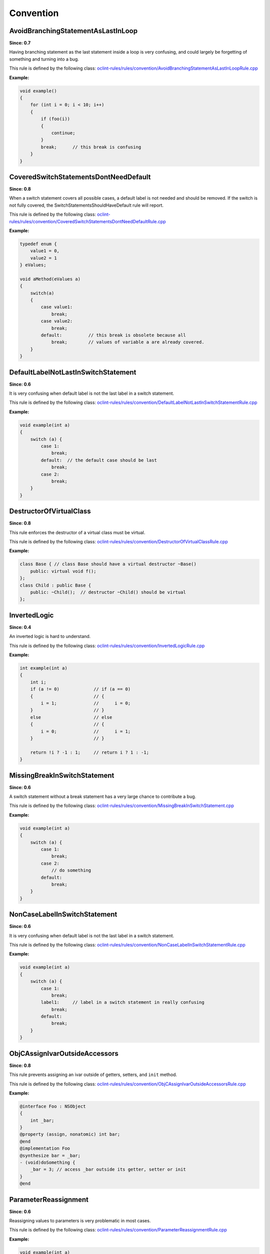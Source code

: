 Convention
==========

AvoidBranchingStatementAsLastInLoop
-----------------------------------

**Since: 0.7**

Having branching statement as the last statement inside a loop is very confusing, and could largely be forgetting of something and turning into a bug.

This rule is defined by the following class: `oclint-rules/rules/convention/AvoidBranchingStatementAsLastInLoopRule.cpp <https://github.com/oclint/oclint/blob/master/oclint-rules/rules/convention/AvoidBranchingStatementAsLastInLoopRule.cpp>`_

**Example:**

.. code-block:: cpp

    void example()
    {
        for (int i = 0; i < 10; i++)
        {
            if (foo(i))
            {
                continue;
            }
            break;      // this break is confusing
        }
    }

CoveredSwitchStatementsDontNeedDefault
--------------------------------------

**Since: 0.8**

When a switch statement covers all possible cases, a default label is not needed and should be removed. If the switch is not fully covered, the SwitchStatementsShouldHaveDefault rule will report.

This rule is defined by the following class: `oclint-rules/rules/convention/CoveredSwitchStatementsDontNeedDefaultRule.cpp <https://github.com/oclint/oclint/blob/master/oclint-rules/rules/convention/CoveredSwitchStatementsDontNeedDefaultRule.cpp>`_

**Example:**

.. code-block:: cpp

    typedef enum {
        value1 = 0,
        value2 = 1
    } eValues;

    void aMethod(eValues a)
    {
        switch(a)
        {
            case value1:
                break;
            case value2:
                break;
            default:          // this break is obsolete because all
                break;        // values of variable a are already covered.
        }
    }

DefaultLabelNotLastInSwitchStatement
------------------------------------

**Since: 0.6**

It is very confusing when default label is not the last label in a switch statement.

This rule is defined by the following class: `oclint-rules/rules/convention/DefaultLabelNotLastInSwitchStatementRule.cpp <https://github.com/oclint/oclint/blob/master/oclint-rules/rules/convention/DefaultLabelNotLastInSwitchStatementRule.cpp>`_

**Example:**

.. code-block:: cpp

    void example(int a)
    {
        switch (a) {
            case 1:
                break;
            default:  // the default case should be last
                break;
            case 2:
                break;
        }
    }

DestructorOfVirtualClass
------------------------

**Since: 0.8**

This rule enforces the destructor of a virtual class must be virtual.

This rule is defined by the following class: `oclint-rules/rules/convention/DestructorOfVirtualClassRule.cpp <https://github.com/oclint/oclint/blob/master/oclint-rules/rules/convention/DestructorOfVirtualClassRule.cpp>`_

**Example:**

.. code-block:: cpp

    class Base { // class Base should have a virtual destructor ~Base()
        public: virtual void f();
    };
    class Child : public Base {
        public: ~Child();  // destructor ~Child() should be virtual
    };

InvertedLogic
-------------

**Since: 0.4**

An inverted logic is hard to understand.

This rule is defined by the following class: `oclint-rules/rules/convention/InvertedLogicRule.cpp <https://github.com/oclint/oclint/blob/master/oclint-rules/rules/convention/InvertedLogicRule.cpp>`_

**Example:**

.. code-block:: cpp

    int example(int a)
    {
        int i;
        if (a != 0)             // if (a == 0)
        {                       // {
            i = 1;              //      i = 0;
        }                       // }
        else                    // else
        {                       // {
            i = 0;              //      i = 1;
        }                       // }

        return !i ? -1 : 1;     // return i ? 1 : -1;
    }

MissingBreakInSwitchStatement
-----------------------------

**Since: 0.6**

A switch statement without a break statement has a very large chance to contribute a bug.

This rule is defined by the following class: `oclint-rules/rules/convention/MissingBreakInSwitchStatement.cpp <https://github.com/oclint/oclint/blob/master/oclint-rules/rules/convention/MissingBreakInSwitchStatement.cpp>`_

**Example:**

.. code-block:: cpp

    void example(int a)
    {
        switch (a) {
            case 1:
                break;
            case 2:
                // do something
            default:
                break;
        }
    }

NonCaseLabelInSwitchStatement
-----------------------------

**Since: 0.6**

It is very confusing when default label is not the last label in a switch statement.

This rule is defined by the following class: `oclint-rules/rules/convention/NonCaseLabelInSwitchStatementRule.cpp <https://github.com/oclint/oclint/blob/master/oclint-rules/rules/convention/NonCaseLabelInSwitchStatementRule.cpp>`_

**Example:**

.. code-block:: cpp

    void example(int a)
    {
        switch (a) {
            case 1:
                break;
            label1:     // label in a switch statement in really confusing
                break;
            default:
                break;
        }
    }

ObjCAssignIvarOutsideAccessors
------------------------------

**Since: 0.8**

This rule prevents assigning an ivar outside of getters, setters, and ``init`` method.

This rule is defined by the following class: `oclint-rules/rules/convention/ObjCAssignIvarOutsideAccessorsRule.cpp <https://github.com/oclint/oclint/blob/master/oclint-rules/rules/convention/ObjCAssignIvarOutsideAccessorsRule.cpp>`_

**Example:**

.. code-block:: objective-c

    @interface Foo : NSObject
    {
        int _bar;
    }
    @property (assign, nonatomic) int bar;
    @end
    @implementation Foo
    @synthesize bar = _bar;
    - (void)doSomething {
        _bar = 3; // access _bar outside its getter, setter or init
    }
    @end

ParameterReassignment
---------------------

**Since: 0.6**

Reassigning values to parameters is very problematic in most cases.

This rule is defined by the following class: `oclint-rules/rules/convention/ParameterReassignmentRule.cpp <https://github.com/oclint/oclint/blob/master/oclint-rules/rules/convention/ParameterReassignmentRule.cpp>`_

**Example:**

.. code-block:: cpp

    void example(int a)
    {
        if (a < 0)
        {
            a = 0; // reassign parameter a to 0
        }
    }

PreferEarlyExit
---------------

**Since: 0.8**

Early exits can reduce the indentation of a block of code, so that reader do not have to remember all the previous decisions, therefore, makes it easier to understand the code.

This rule is defined by the following class: `oclint-rules/rules/convention/PreferEarlyExitRule.cpp <https://github.com/oclint/oclint/blob/master/oclint-rules/rules/convention/PreferEarlyExitRule.cpp>`_

**Example:**

.. code-block:: cpp

    int *doSomething(int a) {
      if (!foo(a) && bar(a) && doOtherThing(a)) {
        // ... some really long code ....
      }

      return 0;
    }

    // is preferred as

    int *doSomething(int a) {
      if (foo(a)) {
        return 0;
      }

      if (!bar(a)) {
        return 0;
      }

      if (!doOtherThing(a)) {
        return 0;
      }

      // ... some long code ....
    }



SwitchStatementsShouldHaveDefault
---------------------------------

**Since: 0.6**

Switch statements should have a default statement.

This rule is defined by the following class: `oclint-rules/rules/convention/SwitchStatementsShouldHaveDefaultRule.cpp <https://github.com/oclint/oclint/blob/master/oclint-rules/rules/convention/SwitchStatementsShouldHaveDefaultRule.cpp>`_

**Example:**

.. code-block:: cpp

    void example(int a)
    {
        switch (a) {
            case 1:
                break;
            case 2:
                break;
            // should have a default
        }
    }

TooFewBranchesInSwitchStatement
-------------------------------

**Since: 0.6**

To increase code readability, when a switch consists of only a few branches, it's much better to use an if statement instead.

This rule is defined by the following class: `oclint-rules/rules/convention/TooFewBranchesInSwitchStatementRule.cpp <https://github.com/oclint/oclint/blob/master/oclint-rules/rules/convention/TooFewBranchesInSwitchStatementRule.cpp>`_

**Example:**

.. code-block:: cpp

    void example(int a)
    {
        switch (a) {
            case 1:
                break;
            default:
                break;
        } // Better to use an if statement and check if variable a equals 1.
    }

**Thresholds:**

MINIMUM_CASES_IN_SWITCH
    The reporting threshold for count of case statements in a switch statement, default value is 3.


